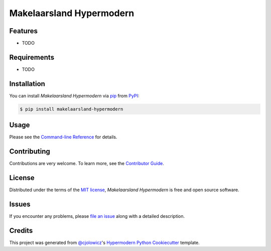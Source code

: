 Makelaarsland Hypermodern
=========================

|PyPI| |Python Version| |License|

|Read the Docs| |Tests| |Codecov|

|pre-commit| |Black|

.. |PyPI| image:: https://img.shields.io/pypi/v/makelaarsland-hypermodern.svg
   :target: https://pypi.org/project/makelaarsland-hypermodern/
   :alt: PyPI
.. |Python Version| image:: https://img.shields.io/pypi/pyversions/makelaarsland-hypermodern
   :target: https://pypi.org/project/makelaarsland-hypermodern
   :alt: Python Version
.. |License| image:: https://img.shields.io/pypi/l/makelaarsland-hypermodern
   :target: https://opensource.org/licenses/MIT
   :alt: License
.. |Read the Docs| image:: https://img.shields.io/readthedocs/makelaarsland-hypermodern/latest.svg?label=Read%20the%20Docs
   :target: https://makelaarsland-hypermodern.readthedocs.io/
   :alt: Read the documentation at https://makelaarsland-hypermodern.readthedocs.io/
.. |Tests| image:: https://github.com/lassebenni/makelaarsland-hypermodern/workflows/Tests/badge.svg
   :target: https://github.com/lassebenni/makelaarsland-hypermodern/actions?workflow=Tests
   :alt: Tests
.. |Codecov| image:: https://codecov.io/gh/lassebenni/makelaarsland-hypermodern/branch/main/graph/badge.svg
   :target: https://codecov.io/gh/lassebenni/makelaarsland-hypermodern
   :alt: Codecov
.. |pre-commit| image:: https://img.shields.io/badge/pre--commit-enabled-brightgreen?logo=pre-commit&logoColor=white
   :target: https://github.com/pre-commit/pre-commit
   :alt: pre-commit
.. |Black| image:: https://img.shields.io/badge/code%20style-black-000000.svg
   :target: https://github.com/psf/black
   :alt: Black


Features
--------

* TODO


Requirements
------------

* TODO


Installation
------------

You can install *Makelaarsland Hypermodern* via pip_ from PyPI_:

.. code:: console

   $ pip install makelaarsland-hypermodern


Usage
-----

Please see the `Command-line Reference <Usage_>`_ for details.


Contributing
------------

Contributions are very welcome.
To learn more, see the `Contributor Guide`_.


License
-------

Distributed under the terms of the `MIT license`_,
*Makelaarsland Hypermodern* is free and open source software.


Issues
------

If you encounter any problems,
please `file an issue`_ along with a detailed description.


Credits
-------

This project was generated from `@cjolowicz`_'s `Hypermodern Python Cookiecutter`_ template.

.. _@cjolowicz: https://github.com/cjolowicz
.. _Cookiecutter: https://github.com/audreyr/cookiecutter
.. _MIT license: https://opensource.org/licenses/MIT
.. _PyPI: https://pypi.org/
.. _Hypermodern Python Cookiecutter: https://github.com/cjolowicz/cookiecutter-hypermodern-python
.. _file an issue: https://github.com/lassebenni/makelaarsland-hypermodern/issues
.. _pip: https://pip.pypa.io/
.. github-only
.. _Contributor Guide: CONTRIBUTING.rst
.. _Usage: https://makelaarsland-hypermodern.readthedocs.io/en/latest/usage.html
